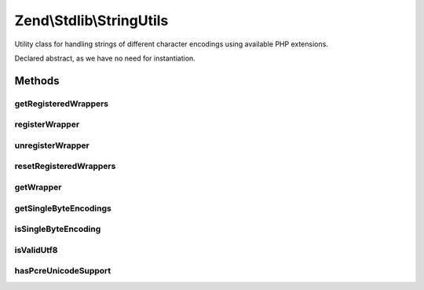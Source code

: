 .. Stdlib/StringUtils.php generated using docpx on 01/30/13 03:32am


Zend\\Stdlib\\StringUtils
=========================

Utility class for handling strings of different character encodings
using available PHP extensions.

Declared abstract, as we have no need for instantiation.

Methods
+++++++

getRegisteredWrappers
---------------------

.. function:: getRegisteredWrappers()


    Get registered wrapper classes

    :rtype: string[] 



registerWrapper
---------------

.. function:: registerWrapper()


    Register a string wrapper class

    :param string: 

    :rtype: void 



unregisterWrapper
-----------------

.. function:: unregisterWrapper()


    Unregister a string wrapper class

    :param string: 

    :rtype: void 



resetRegisteredWrappers
-----------------------

.. function:: resetRegisteredWrappers()


    Reset all registered wrappers so the default wrappers will be used

    :rtype: void 



getWrapper
----------

.. function:: getWrapper()


    Get the first string wrapper supporting the given character encoding
    and supports to convert into the given convert encoding.

    :param string: Character encoding to support
    :param string|null: OPTIONAL character encoding to convert in

    :rtype: StringWrapperInterface 

    :throws: Exception\RuntimeException If no wrapper supports given character encodings



getSingleByteEncodings
----------------------

.. function:: getSingleByteEncodings()


    Get a list of all known single-byte character encodings

    :rtype: string[] 



isSingleByteEncoding
--------------------

.. function:: isSingleByteEncoding()


    Check if a given encoding is a known single-byte character encoding

    :param string: 

    :rtype: boolean 



isValidUtf8
-----------

.. function:: isValidUtf8()


    Check if a given string is valid UTF-8 encoded

    :param string: 

    :rtype: boolean 



hasPcreUnicodeSupport
---------------------

.. function:: hasPcreUnicodeSupport()


    Is PCRE compiled with Unicode support?

    :rtype: bool 



